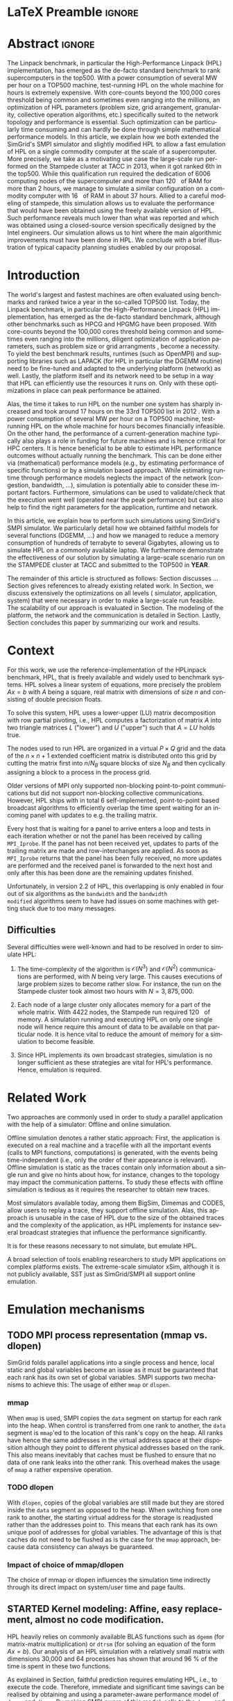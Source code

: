# -*- coding: utf-8 -*-
# -*- org-confirm-babel-evaluate: nil -*-
# -*- mode: org -*-
#+TITLE:
#+LANGUAGE:  en
#+OPTIONS: H:5 author:nil email:nil creator:nil timestamp:nil skip:nil toc:nil ^:nil
#+TAGS: ARNAUD(a) CHRISTIAN(c) ANNE-CECILE(A)
#+TAGS: noexport(n) DEPRECATED(d) ignore(i)
#+TAGS: EXPERIMENT(e) LU(l) EP(e)
#+STARTUP: overview indent inlineimages logdrawer hidestars
#+EXPORT_SELECT_TAGS: export
#+EXPORT_EXCLUDE_TAGS: noexport
#+SEQ_TODO: TODO(t!) STARTED(s!) WAITING(w@) | DONE(d!) CANCELLED(c@) DEFERRED(@) FLAWED(f@)
#+LATEX_CLASS: IEEEtran
#+PROPERTY: header-args :eval never-export
#+LATEX_HEADER: \usepackage{DejaVuSansMono}
#+LATEX_HEADER: \usepackage[T1]{fontenc}
#+LATEX_HEADER: \usepackage[utf8]{inputenc}
#+LATEX_HEADER: %\usepackage{fixltx2e}
#+LATEX_HEADER: \usepackage{ifthen,figlatex}
#+LATEX_HEADER: \usepackage{longtable}
#+LATEX_HEADER: \usepackage{float}
#+LATEX_HEADER: \usepackage{wrapfig}
#+LATEX_HEADER: \usepackage{subfigure}
#+LATEX_HEADER: \usepackage{graphicx}
#+LATEX_HEADER: \usepackage{color,soul}
#+LATEX_HEADER: \usepackage[export]{adjustbox}
#+LATEX_HEADER: \usepackage{xspace}
#+LATEX_HEADER: \usepackage{amsmath,amssymb}
#+LATEX_HEADER: \usepackage[american]{babel}
#+LATEX_HEADER: \usepackage{relsize}
#+LATEX_HEADER: \AtBeginDocument{
#+LATEX_HEADER:   \definecolor{pdfurlcolor}{rgb}{0,0,0.6}
#+LATEX_HEADER:   \definecolor{pdfcitecolor}{rgb}{0,0.6,0}
#+LATEX_HEADER:   \definecolor{pdflinkcolor}{rgb}{0.6,0,0}
#+LATEX_HEADER:   \definecolor{light}{gray}{.85}
#+LATEX_HEADER:   \definecolor{vlight}{gray}{.95}
#+LATEX_HEADER: }
#+LATEX_HEADER: %\usepackage[paper=letterpaper,margin=1.61in]{geometry}
#+LATEX_HEADER: \usepackage{url} \urlstyle{sf}
#+LATEX_HEADER: \usepackage[normalem]{ulem}
#+LATEX_HEADER: \usepackage{todonotes}
#+LATEX_HEADER: \usepackage{fancyvrb}
#+LATEX_HEADER: \usepackage[colorlinks=true,citecolor=pdfcitecolor,urlcolor=pdfurlcolor,linkcolor=pdflinkcolor,pdfborder={0 0 0}]{hyperref}
# #+LATEX_HEADER: \usepackage[round-precision=3,round-mode=figures,scientific-notation=true]{siunitx}
#+LATEX_HEADER: \usepackage{color,colortbl}
#+LATEX_HEADER: \definecolor{gray98}{rgb}{0.98,0.98,0.98}
#+LATEX_HEADER: \definecolor{gray20}{rgb}{0.20,0.20,0.20}
#+LATEX_HEADER: \definecolor{gray25}{rgb}{0.25,0.25,0.25}
#+LATEX_HEADER: \definecolor{gray16}{rgb}{0.161,0.161,0.161}
#+LATEX_HEADER: \definecolor{gray60}{rgb}{0.6,0.6,0.6}
#+LATEX_HEADER: \definecolor{gray30}{rgb}{0.3,0.3,0.3}
#+LATEX_HEADER: \definecolor{bgray}{RGB}{248, 248, 248}
#+LATEX_HEADER: \definecolor{amgreen}{RGB}{77, 175, 74}
#+LATEX_HEADER: \definecolor{amblu}{RGB}{55, 126, 184}
#+LATEX_HEADER: \definecolor{amred}{RGB}{228,26,28}
#+LATEX_HEADER: \definecolor{amdove}{RGB}{102,102,122}
#+LATEX_HEADER: \usepackage{xcolor}
#+LATEX_HEADER: \usepackage[procnames]{listings}
#+LATEX_HEADER: \lstset{ %
#+LATEX_HEADER:  backgroundcolor=\color{gray98},    % choose the background color; you must add \usepackage{color} or \usepackage{xcolor}
#+LATEX_HEADER:  basicstyle=\tt\prettysmall,      % the size of the fonts that are used for the code
#+LATEX_HEADER:  breakatwhitespace=false,          % sets if automatic breaks should only happen at whitespace
#+LATEX_HEADER:  breaklines=true,                  % sets automatic line breaking
#+LATEX_HEADER:  showlines=true,                  % sets automatic line breaking
#+LATEX_HEADER:  captionpos=b,                     % sets the caption-position to bottom
#+LATEX_HEADER:  commentstyle=\color{gray30},      % comment style
#+LATEX_HEADER:  extendedchars=true,               % lets you use non-ASCII characters; for 8-bits encodings only, does not work with UTF-8
#+LATEX_HEADER:  frame=single,                     % adds a frame around the code
#+LATEX_HEADER:  keepspaces=true,                  % keeps spaces in text, useful for keeping indentation of code (possibly needs columns=flexible)
#+LATEX_HEADER:  keywordstyle=\color{amblu},       % keyword style
#+LATEX_HEADER:  procnamestyle=\color{amred},       % procedures style
#+LATEX_HEADER:  language=[95]fortran,             % the language of the code
#+LATEX_HEADER:  numbers=none,                     % where to put the line-numbers; possible values are (none, left, right)
#+LATEX_HEADER:  numbersep=5pt,                    % how far the line-numbers are from the code
#+LATEX_HEADER:  numberstyle=\tiny\color{gray20}, % the style that is used for the line-numbers
#+LATEX_HEADER:  rulecolor=\color{gray20},          % if not set, the frame-color may be changed on line-breaks within not-black text (\eg comments (green here))
#+LATEX_HEADER:  showspaces=false,                 % show spaces everywhere adding particular underscores; it overrides 'showstringspaces'
#+LATEX_HEADER:  showstringspaces=false,           % underline spaces within strings only
#+LATEX_HEADER:  showtabs=false,                   % show tabs within strings adding particular underscores
#+LATEX_HEADER:  stepnumber=2,                     % the step between two line-numbers. If it's 1, each line will be numbered
#+LATEX_HEADER:  stringstyle=\color{amdove},       % string literal style
#+LATEX_HEADER:  tabsize=2,                        % sets default tabsize to 2 spaces
#+LATEX_HEADER:  % title=\lstname,                    % show the filename of files included with \lstinputlisting; also try caption instead of title
#+LATEX_HEADER:  procnamekeys={call}
#+LATEX_HEADER: }
#+LATEX_HEADER: \newcommand{\prettysmall}{\fontsize{6}{8}\selectfont}
#+LATEX_HEADER: \let\oldtexttt=\texttt
#+LATEX_HEADER: \renewcommand\texttt[1]{\oldtexttt{\smaller[1]{#1}}}
#+LATEX_HEADER: \usepackage[binary-units]{siunitx}
#+LATEX_HEADER: \usepackage{enumitem}
#+LATEX_HEADER: \usepackage[mode=buildnew]{standalone}

#+LaTeX: \newcommand\labspace[1][-0.25cm]{\vspace{#1}}

* LaTeX Preamble                                                     :ignore:
#+BEGIN_EXPORT latex
\let\oldcite=\cite
\renewcommand\cite[2][]{~\ifthenelse{\equal{#1}{}}{\oldcite{#2}}{\oldcite[#1]{#2}}\xspace}
\let\oldref=\ref
\def\ref#1{~\oldref{#1}\xspace}
\def\eqref#1{~(\oldref{#1})\xspace}
\def\ie{i.e.,\xspace}
\def\eg{e.g.,\xspace}
\def\etal{~\textit{et al.\xspace}}
\newcommand{\AL}[2][inline]{\todo[caption={},color=green!50,#1]{\small\sf\textbf{AL:} #2}}
\newcommand{\TOM}[2][inline]{\todo[caption={},color=blue!50,#1]{\small\sf\textbf{TOM:} #2}}
\newcommand{\CH}[2][inline]{\todo[color=red!30,#1]{\small\sf \textbf{CH:} #2}}

%% Omit the copyright space.
%\makeatletter
%\def\@copyrightspace{}
%\makeatother

%\def\IEEEauthorblockN#1{\gdef\IEEEauthorrefmark##1{\ensuremath{{}^{\textsf{##1}}}}#1}
%\newlength{\blockA}
%\setlength{\blockA}{.35\linewidth}
%\def\IEEEauthorblockA#1{
%  \scalebox{.9}{\begin{minipage}{\blockA}\normalsize\sf
%    \def\IEEEauthorrefmark##1{##1: }
%    #1
%  \end{minipage}}
%}
% \def\IEEEauthorrefmark#1{#1: }

\title{Emulating High Performance Linpack on a Commodity Computer at the Scale of a Supercomputer}
%\title{Simulating the Energy Consumption of MPI~Applications}
% Predicting the Performance and the Power Consumption of MPI Applications With SimGrid
  %\titlerunning{Power-aware simulation for large-scale systems with SimGrid}
  %

  \author{
  \IEEEauthorblockN{
  Tom Cornebize, Franz C. Heinrich, Arnaud Legrand}
  \IEEEauthorblockA{Univ. Grenoble Alpes, CNRS, Inria, Grenoble INP, LIG, 38000 Grenoble, France\\
    tom.cornebize@univ-grenoble-alpes.fr, franz-christian.heinrich@inria.fr, arnaud.legrand@imag.fr}
  }


  \maketitle              % typeset the title of the contribution
#+END_EXPORT
* Abstract                                                           :ignore:
#+LaTeX: \begin{abstract}
The Linpack benchmark, in particular the High-Performance Linpack
(HPL) implementation, has emerged as the de-facto standard benchmark
to rank supercomputers in the top500. With a power consumption of
several MW per hour on a TOP500 machine, test-running HPL on the whole
machine for hours is extremely expensive. With core-counts beyond the
100,000 cores threshold being common and sometimes even ranging into
the millions, an optimization of HPL parameters (problem size, grid
arrangement, granularity, collective operation algorithms, etc.)
specifically suited to the network topology and performance is
essential. Such optimization can be particularly time consuming and
can hardly be done through simple mathematical performance models. In
this article, we explain how we both extended the SimGrid's SMPI
simulator and slightly modified HPL to allow a fast emulation of HPL
on a single commodity computer at the scale of a supercomputer. More
precisely, we take as a motivating use case the large-scale run
performed on the Stampede cluster at TACC in 2013, when it got ranked
6th in the top500. While this qualification run required the
dedication of 6006 computing nodes of the supercomputer and more than
\SI{120}{\tera\byte} of RAM for more than 2 hours, we manage to simulate a similar
configuration on a commodity computer with \SI{16}{\giga\byte} of RAM in about 37
hours. Allied to a careful modeling of stampede, this simulation
allows us to evaluate the performance that would have been obtained
using the freely available version of HPL. Such performance reveals much
lower than what was reported and which was obtained using a
closed-source version specifically designed by the Intel
engineers. Our simulation allows us to hint where the main algorithmic
improvements must have been done in HPL. We conclude with a brief
illustration of typical capacity planning studies enabled by our
proposal. 

# With supercomputers growing both in size and popularity, it has become
# important to reduce their usage for the optimization of application
# codes rather than serious research. Simulation is well-known to be
# able to aid researchers to study the behavior of massively parallel
# applications. Alas, running these simulations at the scale of the
# largest supercomputers has been practically infeasible, rendering it
# almost impossible to faithfully predict resource-hungry applications. 
# In this work, we show how we adapted HPL and the SMPI simulator of the SimGrid
# simulation framework to predict HPL's behavior on the 6,006 nodes of
# the Stampede1 cluster. We first outline how we reduced the time spent executing
# code from HPL to only \SI{0.3}{\percent} without loosing accuracy by
# using empirically obtained
# performance models for the computation kernels before we discuss the
# network and communication models used
# by SMPI and how we modeled an accelerator-based cluster such as Stampede.
# We finally demonstrate the practical applicability of our
# approach through the simulation of HPL at scale on a commonly
# available single server node by accurately predicting its
# runtime on a \SI{120}{\tera\byte} large problem instance that was used
# to evaluate the Stampede1 system for the Top500 list.
#+LaTeX: \end{abstract}


#+BEGIN_EXPORT latex
% this is need to trim the number of authors and et al. for more than 3 authors
\bstctlcite{IEEEexample:BSTcontrol}
#+END_EXPORT
* Introduction

The world's largest and fastest machines are often evaluated using
benchmarks and ranked twice a year in the so-called
TOP500 list. Today, the Linpack benchmark, in particular the High-Performance Linpack (HPL)
implementation, has emerged as the de-facto standard benchmark, although
other benchmarks such as HPCG and HPGMG have been proposed. With
core-counts beyond the 100,000 cores threshold being common and sometimes
even ranging into the millions, diligent optimization of application
parameters, such as problem size or grid arrangments 
\CH{I mean e.g. 40x40}, become a necessity. To yield the best benchmark results,
runtimes (such as OpenMPI) and supporting libraries such as LAPACK
(for HPL in particular the DGEMM routine) need to be fine-tuned and adapted to the
underlying platform (network) as well. Lastly, the platform itself and
its network need to be setup in a way that HPL can efficiently use the
resources it runs on. Only with these optimizations in place can peak
performance be attained. 

Alas, the time it takes to run HPL on the number one system has
sharply increased and took around 17 hours on the 33rd TOP500 list in
2012 
\CH{TODO update this!; see http://www.icl.utk.edu/~luszczek/pubs/post165s1.pdf}. With a power
consumption of several MW per hour on a TOP500 machine, test-running HPL on the whole
machine for hours becomes financially infeasible. On the other hand,
the performance of a current-generation machine typically also
plays a role in funding for future machines and is hence critical for
HPC centers. It is hence beneficial to be able to estimate
HPL performance outcomes without actually running the benchmark. This
can be done either via (mathematical) performance models (e.g., by
estimating performance of specific functions) or by a simulation based approach.
While estimating runtime through performance models neglects the
impact of the network (congestion, bandwidth, ...), simulation is
potentially able to consider these important factors. Furthermore,
simulations can be used to validate/check that the execution went well
(operated near the peak performance) but can also help to find the
right parameters for the application, runtime and network.

In this article, we explain how to perform such simulations using
SimGrid's SMPI simulator. We particularly detail how we obtained
faithful models for several functions (DGEMM, ...) and how we managed
to reduce a memory consumption of hundreds of terrabyte to several
Gigabytes, allowing us to simulate HPL on a commonly available laptop.
We furthermore demonstrate the effectiveness of our solution by
simulating a large-scale scenario run on the STAMPEDE cluster at TACC
and submitted to the TOP500 in *YEAR*.

The remainder of this article is structured as follows: Section\ref{sec:con}
discusses ...
Section\ref{sec:relwork} gives references to already existing
related work. In Section\ref{sec:em}, we discuss extensively the
optimizations on all levels (\ie simulator, application, system) that were necessary in order to make a large-scale run
feasible. The scalability of our approach is evaluated in
Section\ref{sec:scalabilityevol}. The modeling of the platform, the
network and the communication is detailed in
Section\ref{sec:science}. Lastly, Section\ref{sec:cl} concludes this
paper by summarizing our work and results.
  
* Context
#+LaTeX: \label{sec:con}

# The HPLinpack benchmark consists of a set of rules: A set of linear
# equations, $Ax = b$, needs to be solved and it requires furthermore that the input matrix can be of
# arbitrary dimension =n= and that O(n³) + O(n²) operations be used
# (hence, Strassen's matrix multiplication is prohibited).

For this work, we use the reference-implementation of the HPLinpack
benchmark, HPL, that is freely available \CH{cite} and widely used to benchmark systems.
HPL solves a linear system of equations, more precisely the problem
$Ax = b$ with $A$ being a square, real matrix with dimensions of size
$n$ and consisting of double precision floats. 

To solve this system, HPL uses a lower-upper (LU) matrix decomposition
with row partial pivoting, i.e., HPL computes a factorization of
matrix $A$ into two triangle matrices $L$ ("lower") and $U$ ("upper")
such that $A=LU$ holds true.

The nodes used to run HPL are organized in a virtual $P \times Q$ grid and
the data of the $n \times n+1$ extended coefficient matrix is distributed
onto this grid by cutting the matrix first into $n/N_{B}$ square blocks of size $N_{B}$
and then cyclically assigning a block to a process in the process grid.

\CH{See my journal entry on 2017-10-04. Describe the broadcast here; introduce the 6 algorithms; explain that panels are being broadcast to other nodes}

Older versions of MPI only supported non-blocking point-to-point
communications but did not support non-blocking collective
communications. However, HPL ships with in total 6 self-implemented,
point-to-point based broadcast algorithms to efficiently overlap the
time spent waiting for an incoming panel with updates to e.g. the trailing matrix. 

Every host that is waiting for a panel to arrive enters a loop and
tests in each iteration whether or not the panel has been received by
calling =MPI_Iprobe=. If the panel has not been received yet, updates to
parts of the trailing matrix are made and row-interchanges are applied.
\CH{Check exactly what is being done here, and using which panel; see =HPL_pdupdateNT.c= and the comment of the function ("Purpose"). There are several panels involved.}
As soon as =MPI_Iprobe= returns that the panel has been fully received,
no more updates are performed and the received panel is forwarded to
the next host and only after this has been done are the remaining updates finished.

Unfortunately, in version 2.2 of HPL, this overlapping is only enabled
in four out of six algorithms as the =bandwidth= and the =bandwidth
modified= algorithms seem to have had issues on some machines with getting stuck due to
too many messages.
\CH{See HPL_blonM.c, ll. 264 ff.}

** Difficulties
#+LaTeX: \label{sec:con:diff}

   Several difficulties were well-known and had to be resolved in
   order to simulate HPL:

   1. The time-complexity of the algorithm is $\mathcal{O}(N^3)$ and
      $\mathcal{O}(N^2)$ communications are performed, with $N$ being
      very large. This causes executions of large problem sizes to
      become rather slow. For instance, the run on the Stampede cluster took almost
      two hours with $N=3,875,000$.
      
   2. Each node of a large cluster only allocates memory for a part of
      the whole matrix. With 4422\nbsp{}nodes, the Stampede run required
      \SI{120}{\tera\byte} of memory. A simulation running and executing HPL on only one
      single node will hence require this amount of data to be available on that particular
      node. It is hence vital to reduce the amount of memory for a
      simulation to become feasible.
      \CH{Tom's slides say the Stampede run was 6,006 MPI processes. I thought it was 1 process per node - where are the other processes coming from?}

      \CH{Should I already mention the pagetable size here - "not only the amount of memory itself but also the size of the pagetable becomes problematic"}
      
   3. Since HPL implements its own broadcast strategies, simulation is
      no longer sufficient as these strategies are vital for HPL's
      performance. Hence, emulation is required.


* Related Work
#+LaTeX: \label{sec:relwork}
  
Two approaches are commonly used in order to study a parallel
application with the help of a simulator: Offline and online simulation.

Offline simulation denotes a rather static approach: First, the
application is executed on a real machine and a tracefile with all the
important events (calls to MPI functions, computations) is
generated, with the events being time-independent (i.e., only the
order of their appearance is relevant). Offline simulation is static
as the traces contain only information about a single run and give no
hints about how, for instance, changes to the topology may impact the
communication patterns. To study these effects with offline simulation
is tedious as it requires the researcher to obtain new traces. 

Most simulators available today, among them BigSim\ref{bigsim_04},
Dimemas\ref{dimemas} and CODES\ref{CODES}, allow users to replay a
trace, \ie they support offline simulation. 
Alas, this approach is unusable in the case of HPL due to the size of the obtained traces and the complexity of
the application, as HPL implements for instance several broadcast
strategies that influence the performance significantly.

It is for these reasons necessary to not simulate, but emulate HPL.

A broad selection of tools enabling researchers to study MPI
applications on complex platforms exists. The extreme-scale simulator
xSim\cite{xsim}, although it is not publicly available, 
SST\cite{sstmacro} just as SimGrid/SMPI\cite{simgrid} all support online
emulation.
\CH{This needs to be expanded}
    

* Emulation mechanisms
#+LaTeX: \label{sec:em}
** TODO MPI process representation (mmap vs. dlopen)
SimGrid folds parallel applications into a single process and hence,
local static and global variables become an issue as it must be guaranteed that
each rank has its own set of global variables. SMPI supports two
mechanisms to achieve this: The usage of either =mmap= or =dlopen=.
*** mmap

When =mmap= is used, SMPI copies the =data= segment on startup for each
rank into the heap. When control is transferred from one rank to
another, the =data= segment is =mmap='ed to the location of this rank's
copy on the heap. All ranks have hence the same addresses in the
virtual address space at their disposition although they point to
different physical addresses based on the rank. This also means
inevitably that caches must be flushed to ensure that no data of one
rank leaks into the other rank. This overhead makes the usage of =mmap=
a rather expensive operation.
\TOM{Can you tell me how often these operations were executed, as you've already done in your journal on 2017-04-11 ("Looking at the syscalls")?}

*** TODO dlopen

With =dlopen=, copies of the global variables are still made but they
are stored inside the =data= segment as opposed to the heap. When
switching from one rank to another, the starting virtual address for
the storage is readjusted rather than the addresses point
to. This means that each rank has its own unique pool of addresses for
global variables. The advantage of this is that caches do not need to
be flushed as is the case for the =mmap= approach, because data
consistency can always be guaranteed.
\CH{This needs to be reviewed.}

*** Impact of choice of mmap/dlopen

The choice of mmap or dlopen influences the simulation time indirectly
through its direct impact on system/user time and page faults.

\CH{See also the note in the org-file at this place for expansion.}

# See Tom's journal; there are some graphs that we might be able to use,
# such as in https://github.com/Ezibenroc/m2_internship_journal/blob/master/simgrid_privatization/

** STARTED Kernel modeling: Affine, easy replacement, almost no code modification.
       HPL heavily relies on commonly available BLAS functions such as
       =dgemm= (for matrix-matrix multiplication) or =dtrsm= (for solving
       an equation of the form $Ax=b$). Our analysis of an
       HPL simulation with a relatively small matrix with dimensions 30,000 and
       64 processes has shown that around \SI{96}{\percent} of the time is spent in these
       two functions. 
       
       As explained in Section\ref{sec:con:diff}, faithful prediction requires 
       emulating HPL, i.e., to execute the code. Therefore, immediate and significant time savings can be
       realised by obtaining and using a parameter-aware performance model of =dgemm= and
       =dtrsm=. By making SMPI aware of this model, calls to the =dgemm= and
       =dtrsm= functions can be replaced by calls to and evaluation of
       the model. This is possible as HPL's code does not depend on the computed values of these
       functions. 
       Note that the parameters to the original functions
       are always passed to the model, as they are crucial for the
       computed runtime of these functions, and that the outcome of
       the HPL run is no longer correct.

       The execution time determined in this manner is then
       used as an argument to =smpi_usleep=, which makes the
       process enter a sleep-state for the entire duration,
       effectively advancing the clock for that process by the same
       amount as the execution would have. 

       This function is not normally found in HPL and had to be
       inserted manually. By defining the following preprocessing macro, the code
       modifications were kept to an absolute minimum:

#+BEGIN_SRC C
#define HPL_dtrsm(layout, Side, Uplo, TransA, Diag, M, N, alpha, A, lda, B, ldb) ({\
    double expected_time = (9.246e-08)*(double)M*(double)N - 1.024e-05;\
    if(expected_time > 0)\
        smpi_usleep((useconds_t)(expected_time*1e6));\
})
#+END_SRC

\CH{Found this in Tom's logbook. Check if this is the final version. Also, we can apparently just call ~make SMPI_OPTS=-DSMPI_OPTIMIZATION~ (what about ~arch=SMPI~?). See his logbook}

** TODO Other HPL adaptations:
#+LaTeX: \label{sec:hplchanges}

HPL uses huge pseudo-randomly generated matrices that need to be setup
every time HPL is executed. In order to minimize the impact of this
setup procedure on potential results, HPL does not account for the
time spent setting up the matrices. Likewise, the validation of the
computed results are also not accounted for by default. As they do not
impact the performance of the platform, we can safely skip both steps:
\CH{How do we initialize the matrix? See Tom's report on page 20, it doesn't explain that}
The verification, on the other hand, is meaningless as our
computations are wrong due to our reduction of the matrix to one
single panel.
\CH{This is explained in the following section so we need to move this}

Although the lion's share of computation time was consumed by calls to
=dgemm= and =dtrsm=, several other functions were identified through
profiling as computationally expensive enough to justify handling them
differently: In total seven BLAS functions such as =dgemv= or =dswap= and
five HPL functions. All of these functions are called during the LU
factorization and hence accounted for by HPL; however, they all
operate on bogus data and hence produce bogus data. We also determined
that the they are not slow enough to be modeled seperately and they were hence just removed.

\CH{See Tom's labbook; he added an option ~-DSMPI_DO_INITIALIZATION_VERIFICATION~ because there were some performance issues without the initialization} - Handling "sensitive" parts (the max pivot computation)
** TODO Memory folding
   
   We've already explained how the execution of several kernels was
   replaced with a performance model. It is clear that, as we do no
   longer operate on the data for real, storing the whole matrix $A$ (and
   hence the "real" data) is no longer a requirement. On the other
   hand, processes still read or write in "their" parts of the matrix. A consequence from
   removing most of the data is that the 
   aforementioned, dire memory situation (caused by the fact that all
   the data needs to be stored on one single node instead of
   potentially thousands) is alleviated.
   \CH{Reference memory statistics that should've appeared before}
   
   We will now explain how this reduction was achieved.
   
   HPL's pre-dominant datastructure, the =panel=, consists of both
   shared and private memory. This is illustrated in *Figure REF*.
   In this context, =shared= memory means memory that can be written to
   and read from by all processes; the actual value of this memory
   section is of little importance.
   =private= memory, on the other hand, is sensitive, process-dependent memory that must be
   protected from read-/write accesses by other processes. Failing to
   do so may result in classical invalid memory accesses or even
   deadlocks, as processes may not send/receive to/from the right process.
   An HPL =panel= contains not only matrix data (which we can share,
   as it doesn't need to be protected) but also
   indices that need to be always coherent and that are therefore private.
   Thankfully, a datastructure with some private and some shared
   elements, called a partially shared datastructure, does not need to be
   completely private. In SMPI, it is supported through a call to
   =SMPI_PARTIAL_SHARED_MALLOC=, which works as follows: (*From the SimGrid Doc*)
   
   #+BEGIN_CENTER
   mem = SMPI_PARTIAL_SHARED_MALLOC(500, {27,42 , 100,200}, 2);
   #+END_CENTER
   
   In this example, 500 bytes are allocated to mem with the elements
   mem[27], ..., mem[41] and mem[100], ..., mem[199] being shared
   while all other remain private. See Figure *REFERENCE* for an
   exampler representation.
   \CH{Maybe the Figure from Slide 11 of Tom's presentation?}
   \CH{Should we explain how SHARED_MALLOC works in SimGrid? This is also in options.doc, search for SMPI_PARTIAL_SHARED_MALLOC}


   Designating memory explicitly as private, shared or partially
   shared is not only important in cases where memory is scarce, but
   also to improve performance. As SMPI is internally aware of the
   memory's visibility, it can avoid calling =memcopy= when large
   messages containing shared segments are sent from one MPI rank to
   another. In the cases of private data segments or partially shared
   segments, SMPI identifies and only copies those parts that are designated as
   private (as they are process-dependent) into the corresponding
   private buffers on the receiver side.

   In the case of HPL, this speeds up simulation times considerably,
   as the main datastructure that is being communicated between ranks,
   the =panel=, is a partially shared datastructure with the largest
   part being shared.

** STARTED Panel reuse

The original HPL code malloc's/free's panels *in each iteration (correct?)*.
SimGrid requires some extra effort to make the panels partially
shared, as described above, introducing an overhead. Alas, repeated
allocations / frees become a bottleneck due to this overhead. We hence
had to modify HPL to only allocate and use the very first panel, as it
has the property to be the largest (size-wise) panel used during
the whole execution. 

\CH{Do we want a small figure?}

** STARTED Huge pages    
    As described above, we fold the memory and realise significant
    physical memory savings. However, the allocations are still performed for
    and the /virtual/ memory is still allocated for every process. This
    implies that there is no reduction in the overall amount of
    virtual addresses, causing the page table to become too large to
    be efficiently maintained.

    In general, the size of the page table with page size of 4,096 bytes can be computed as:

    #+LATEX: \[ PT_{size}(N) = \frac{N^2 \cdot 8}{4,096} \cdot 8 \]
    
    \CH{Explain better what the two 8's mean: Size of doubles and entry size for a virtual address}

    This means that for a matrix of size $N=4,000,000$, the page table
    grows to 

    #+LATEX: \[ PT_{size}(4,000,000) = 2.5e11 \]

    bytes, i.e., to \SI{250}{\gibi\byte}. Resolving this problem requires
    administrator (root) privileges as the Linux kernel support for
    /hugepages/ needs to be activated. With hugepages enabled, page size is
    increased by the system from \SI{4}{\kibi\byte} to 
    \SI{2-256}{\mibi\byte}, depending on the
    configuration.\footnote{The current page size for hugetables is reported in /proc/meminfo} 
    
    In our case, setting the page size to \SI{2}{\mibi\byte} resulted in the page
    table to shrink from \SI{250}{\gibi\byte} to \SI{0.488}{\gibi\byte}.
    
    It is also noteworthy that using hugetables decreases the amount
    of page faults.\CH{Do we have performance data here; how much faster are we? See https://github.com/Ezibenroc/m2_internship_journal/tree/master/page_faults}

* Scalability Evaluation
#+LaTeX: \label{sec:scalabilityevol}

In Section\ref{sec:em} we described the work we did in order to run a
large-scale simulation on a single node. We will now present the
results of our evaluation.\footnote{For more information, see the labbook in file =intern_report.org=, available at https://github.com/Ezibenroc/m2_internship_journal/}
\TOM{We need a reference to your Msc thesis; we need to add that each modification has been investigated}

Although our goal is to model and simulate HPL on the Stampede
platform eventually, we decided to produce some first results on a
similar, albeit non-existing platform with the following, particular features:

#+LATEX: \begin{enumerate}
#+LATEX: \item
  In total, *XYZ nodes* make up the platform. Each node consists only of
  a single CPU with *XYZ cores*; there are no accelerators / GPU's.
#+LATEX: \item
  A fat-tree network topology with an interconnect of *XYZ bandwidth/latency*
#+LATEX: \item

#+LATEX: \end{enumerate}

\CH{I need to figure out what the configuration is in order to work on this: "Just showing that when using the default SMPI, it works but it's obviously slow."}

#+BEGIN_EXPORT latex
\begin{figure}[t]
  \centering
  \includegraphics[width=\linewidth,page=2]{./figures/scalability_plot_size.pdf}                                                                                                                               
  \includegraphics[width=\linewidth,page=2]{./figures/scalability_plot_nbproc.pdf}
  \caption{Time complexity is linear in the number of processes with a fixed matrix size but becomes slightly quadratic when matrix size is varied. }
  \label{fig:hpl_scalability}
  \labspace
\end{figure}
#+END_EXPORT
\TOM{In this Figure, we do not have data for 3e6. We should remove the tick here.}

Figure\ref{fig:hpl_scalability} compares the impact of changes to
process number or matrix size on total makespan and memory. A total of
four different process numbers were used, namely 512, 1024, 2048
and\nbsp{}4096 processes. The matrix size was selected out of four available
sizes as well, in this case $0.5\cdot10^{6}, 10^{6}, 2\cdot10^{6}$ and $4\cdot10^{6}$.

In the first and second row, the matrix size and number of processes, respectively,
are varied. When the matrix size ($N$) is changed, as depicted in the
two panels of the first row, memory consumption and
simulation time grow slightly quadratic as the amount of matrix
elements grows quadratically ($N^{2}$) and more iterations of the
algorithm are required to solve the equation system. 
\CH{This needs to be verified, it just seems logical to me. Why is the memory consumption not growing quadratically and why does it consume around 6 GB?}

As becomes apparent when studying the results shown in the lower two
panels, a linear connection of simulation time and number of processes
exists when the matrix size is fixed. However, the slope of the linear
functions are clearly different; the larger the matrix, the steeper
the slope. An explanation for this is that the algorithm requires more
iterations for larger matrices and hence requires more panels to be
sent over the network, causing the simulator to re-compute the somewhat
(computation-wise) expensive network congestion information.
\CH{Were the nodes sharing some links?}

It is furthermore noteworthy that the memory consumption in this case
is very uniform; the matrix size determines the "lower barrier" for
the memory consumption and a constant amount of memory is then added
for the private memory that every process requires. This also explains why
the distance between any pair of linear functions is constant.
\CH{My god, I interpreted this just from the plots. It makes sense and looks like it, but this really needs to be verified.}
\CH{What is the size of the largest (= first) panel in each case?}

* Scientific part
#+LaTeX: \label{sec:science}

** Modeling Stampede

*** Computations

The Stampede cluster contains *XYZ* compute nodes, each with two 8-core Intel Xeon
E5-2680 8C \SI{2.7}{\GHz} CPU and one, for very few nodes even two 61-core Intel Xeon Phi SE10P (KNC) with
\SI{1.1}{\GHz} accelerator. The accelerators are essential to the performance
of the cluster, delivering 7 PFlop/s of sustainable performance
whereas the CPUs are only capable of delivering 2 PFlop/s. On
matrices of the size used for this work, however, CPUs are barely used.

# See CH's journal from [2017-10-03 Tue] to see how the version was determined
The Xeon Phis can be used in two ways: First, as a classical
accelerator, i.e., to offload expensive computations from the CPU onto
the accelerator. We used Intel's Math Kernel Library (MKL) version
11.1.1 that comes with support for automatic offloading for several BLAS
functions. In the case of DGEMM, the matrix dimensions determine
whether or not the computation is transferred to the KNC: If both
dimensions of the matrix are larger than $1280$, the computation is
offloaded.
\CH{And K > 256? See also here: https://software.intel.com/en-us/articles/intel-mkl-automatic-offload-enabled-functions-for-intel-xeon-phi-coprocessors}

The second way the Xeon Phi's can be used is by compiling binaries for
and executing them on the Xeon Phi. While the accelerator's memory of \SI{8}{\gibi\byte} is rather
small, its main advantage is that data does not need to be
transferred from the node's CPU to the accelerator via the x16 PCIe bus.
\CH{Not done here}


*** Communications

SMPI's communication model is a hybrid model between the LogP family
and a fluid model, supporting different modes for the send operation
such as fully asynchronous, detached or eager. For each message, the
mode used is determined solely on the message size. It is hence
possible to model the resulting performance through a piece-wise,
linear model, as depicted in Figure\ref{fig:stampede_calibration}.
For a thorough discussion of the calibration techniques, see\ref{smpi}.

SMPI uses this model by default, however, it is not leveraged in the
particular case of HPL as its communication patterns use primarily large, bulk messages,
making small messages scarce. Almost all messages are hence only sent
via the /detached/ mode (depicted in green).
\CH{I'm not sure why we chose the breakpoint the way it is for detached; this is not obvious?}

#+BEGIN_EXPORT latex
\begin{figure}[t]
  \centering
  \includegraphics[width=\linewidth,page=1]{./figures/stampede_calibration_send.png}
  \caption{Visualization of the analysis results as obtained on the Stampede system.}
  \label{fig:stampede_calibration}
  \labspace
\end{figure}
#+END_EXPORT

*** Network topology

#+BEGIN_EXPORT latex
%% 
%% This draws a fat tree. If you want to change its appearance, see the \size macro.
%%
\tikzstyle{switch}=[draw, circle, minimum width=1cm, minimum height = 1cm]
\tikzstyle{compute}=[draw, rectangle, minimum width=0.5cm, minimum height = 0.5cm, node distance=0.5cm]
\tikzstyle{base}=[ellipse, minimum width=2cm, minimum height = 0.5cm, node distance = 0.5cm]
\tikzstyle{bigswitch}=[base, draw]
\begin{figure}[t]
  \centering
	\begin{tikzpicture}[scale=0.4,transform shape]
	    \pgfmathtruncatemacro{\size}{3}    % Number of ports in a switch, THE PARAMETER TO CHANGE
	    \pgfmathtruncatemacro{\sizesquare}{\size*\size}
	    \pgfmathtruncatemacro{\boundSwitch}{\size-1}
	    \pgfmathtruncatemacro{\boundCompute}{\size*\size-1}
	    % Compute nodes
	    \foreach \i in {0,...,\boundSwitch}{
		\pgfmathtruncatemacro{\incr}{\sizesquare*\i}
		\foreach \x in {0,...,\boundCompute} {
              -- CH: I added the +\boundSwitch here to move the nodes to the right
		    \pgfmathtruncatemacro{\z}{\x+\incr+\boundSwitch}
		    \pgfmathsetmacro{\pos}{\z/2}
		    \node[compute] (c_\z) at (\pos, 0) {} ;
		}
	    }
	    % Switches L1 and L2
	    \foreach \i in {0,...,\boundSwitch}{
		\pgfmathtruncatemacro{\incr}{\size*\i}
		\foreach \x in {0,...,\boundSwitch} {
		    \pgfmathtruncatemacro{\z}{\x+\incr}
              -- CH: I added the +\boundSwitch/1 here (was: /4) to move the nodes to the right
              -- (this moves them below the L3 layer)
		    \pgfmathsetmacro{\pos}{\incr*\size/2+\x*\size/2+(\boundSwitch/1)}
		    \node[switch] (l1_\z) at (\pos, 4) {} ;
		    \node[switch] (l2_\z) at (\pos, 8) {} ;
		}
	    }
	    % Edges of the islets
	    \foreach \i in {0,...,\boundSwitch}{
		\pgfmathtruncatemacro{\incr}{\size*\i}
		\foreach \switch in {0,...,\boundSwitch} {
		    \pgfmathtruncatemacro{\sw}{\switch+\incr}
		    \foreach \y in {0,...,\boundSwitch} {
                  -- CH: I added the +\boundSwitch here. This corrects the edges for the leafs. 
			\pgfmathtruncatemacro{\comp}{\switch*\size+\y+\incr*\size+\boundSwitch}
			\draw (l1_\sw.south) -- (c_\comp.north);
		    }
		    \foreach \root in {0,...,\boundSwitch} {
			\pgfmathtruncatemacro{\ro}{\root+\incr}
			\draw (l1_\sw.north) -- (l2_\ro.south);
		    }
		}
	    }
	    \node (l1) at (-1, 4) {\Huge $L_1$} ;
	    \node (l2) at (-1, 8) {\Huge $L_2$} ;
	    \node (l3) at (-1, 12) {\Huge $L_3$} ;

	    \pgfmathtruncatemacro{\boundDoubleSwitch}{\size*2-1}
	    % Switches L3
	    \foreach \x in {0,...,\boundDoubleSwitch} {
		\pgfmathsetmacro{\pos}{\x*\size+(\boundSwitch/2)}
		\node[switch] (l3_\x) at (\pos, 12) {} ;
	    }
	    % Upper edges
	    \foreach \root in {0,...,\boundDoubleSwitch} {
		\foreach \switch in {0,...,\boundCompute} {
		    \pgfmathtruncatemacro{\switchmod}{mod(\switch,\size)}
		    \pgfmathtruncatemacro{\rootmod}{mod(\root,\size)}
		    \ifthenelse{\equal{\switchmod}{\rootmod}}{
			\draw (l2_\switch.north) -- (l3_\root.south);
		    }{}
		}
	    }
	\end{tikzpicture}
      \caption{\label{fig:fat_tree}A fat tree}
    \end{figure}
#+END_EXPORT

# Interestingly, the Stampede website says it's "56 GB/s" but I
# checked and can only find 56 Gbit/s. I hence go with that, as it
# seems more reasonable as well.

Stampede leverages Mellanox FDR InfiniBand technology with
\SI{56}{\giga\bit}/s, setup in a
fat-tree topology on two levels (called cores and
leafs) with 8\nbsp{}SX6536 core-switches, each with 648\nbsp{}ports and
\SI{73}{\tera\bit}/s capacity, and 320\nbsp{}36-port
leaf-switches with a capacity of \SI{4}{\tera\bit}/s. 
20\nbsp{}ports of each leaf-switch are connected to compute nodes, whereas the remaining 16\nbsp{}ports are connected to
the core-switches. In this topology, any message reaches the
destination within no more than 5\nbsp{}hops.

Figure\ref{fig:fat_tree} depicts a fat-tree with *4 (?) levels* (*I'm tired now.*)

** Running at scale

Our simulations have been executed on a single node of the Nova
cluster, provided by the Grid'5000 platform and featuring 
two 8-core Xeon E5-2620\nbsp{}v4\nbsp{}CPUs with \SI{2.1}{\GHz} and
\SI{32}{\giga\byte} RAM. Although these CPUs are
different from the ones used by Stampede, we did not account for
these differences since, as discussed in \ref{sec:em}, the majority of
computations was either removed or replaced with performance models.
\AL{Do we need to cite G5K?}

On this platform, a simulation run took us around 30\nbsp{}hours.
\CH{Not done here.}

* Conclusions
#+LaTeX: \label{sec:cl}

Prediction of makespan of applications running on large-scale clusters
is an intricate problem. In this article, we explained the problems
that we encountered and how we adjusted parts of HPL to make
emulation feasible. Although we had to change or remove some of the source code of the
program, changesets remained small and were applied to less than $1\%$ of
the code base. These modifications allowed us to run HPL on top of a
simulation framework, SimGrid / SMPI, using just a commodity laptop
instead of a cluster with several thousand nodes.

We also pointed out that not only the application or the runtime may
render an out-of-the-box approach at large-scale infeasible but that
the kernel configuration may be the cause as well. More specifically,
we showed that performance can become unsupportable due to page table
sizes, when support for huge pages is not activated.

Although being capable of predicting an application's performance on a
platform is by itself interesting, we believe that this will become
invaluable in the future to aid compute centers with the decision of
whether a new machine will work best for a given application or if an
upgrade of the current machine should be considered. This goal will be
subject to a more thorough investigation in the very near future.

As we saw in Section\ref{sec:hplchanges}, two BLAS functions (=dgemm=
and =dtrsm=) were the dominating factor with regards to the runtime although other BLAS
functions were called as well. For this study, we neglected the other
functions but with a fully automatic calibration procedure for any
BLAS function results could effortlessly become more precise as the
application could just be linked against a BLAS-replacement
library. 
\CH{Problem here: HPL uses HPL_dtrsm() wrappers.}

* Acknowledgements

Experiments presented in this paper were carried out using the Grid'5000 testbed, supported by a scientific interest group hosted by Inria and including CNRS, RENATER and several Universities as well as other organizations (see https://www.grid5000.fr).


* Emacs Setup 							   :noexport:
# Local Variables:
# eval:    (require 'org-install)
# eval:    (org-babel-do-load-languages 'org-babel-load-languages '( (shell . t) (R . t) (perl . t) (ditaa . t) ))
# eval:    (setq org-confirm-babel-evaluate nil)
# eval:    (unless (boundp 'org-latex-classes) (setq org-latex-classes nil))
# eval:    (add-to-list 'org-latex-classes '("IEEEtran"
# "\\documentclass[conference, 10pt]{IEEEtran}\n \[NO-DEFAULT-PACKAGES]\n \[EXTRA]\n  \\usepackage{graphicx}\n  \\usepackage{hyperref}"  ("\\section{%s}" . "\\section*{%s}") ("\\subsection{%s}" . "\\subsection*{%s}")                       ("\\subsubsection{%s}" . "\\subsubsection*{%s}")                       ("\\paragraph{%s}" . "\\paragraph*{%s}")                       ("\\subparagraph{%s}" . "\\subparagraph*{%s}")))
# eval:    (add-to-list 'org-latex-classes '("llncs" "\\documentclass{llncs2e/llncs}\n \[NO-DEFAULT-PACKAGES]\n \[EXTRA]\n"  ("\\section{%s}" . "\\section*{%s}") ("\\subsection{%s}" . "\\subsection*{%s}")                       ("\\subsubsection{%s}" . "\\subsubsection*{%s}")                       ("\\paragraph{%s}" . "\\paragraph*{%s}")                       ("\\subparagraph{%s}" . "\\subparagraph*{%s}")))
# eval:    (add-to-list 'org-latex-classes '("acm-proc-article-sp" "\\documentclass{acm_proc_article-sp}\n \[NO-DEFAULT-PACKAGES]\n \[EXTRA]\n"  ("\\section{%s}" . "\\section*{%s}") ("\\subsection{%s}" . "\\subsection*{%s}")                       ("\\subsubsection{%s}" . "\\subsubsection*{%s}")                       ("\\paragraph{%s}" . "\\paragraph*{%s}")                       ("\\subparagraph{%s}" . "\\subparagraph*{%s}")))
# eval:    (add-to-list 'org-latex-classes '("sig-alternate" "\\documentclass{sig-alternate}\n \[NO-DEFAULT-PACKAGES]\n \[EXTRA]\n"  ("\\section{%s}" . "\\section*{%s}") ("\\subsection{%s}" . "\\subsection*{%s}")                       ("\\subsubsection{%s}" . "\\subsubsection*{%s}")                       ("\\paragraph{%s}" . "\\paragraph*{%s}")                       ("\\subparagraph{%s}" . "\\subparagraph*{%s}")))
# eval:    (setq org-alphabetical-lists t)
# eval:    (setq org-src-fontify-natively t)
# eval:   (setq ispell-local-dictionary "american")
# eval:   (eval (flyspell-mode t))
# eval:   (setq org-todo-keyword-faces '(("FLAWED" . (:foreground "RED" :weight bold))))
# eval:   (custom-set-variables '(org-babel-shell-names (quote ("sh" "bash" "csh" "ash" "dash" "ksh" "mksh" "posh" "zsh"))))
# eval:   (add-to-list 'load-path ".")
# eval:   (require 'ox-extra)
# eval:   (setq org-latex-tables-centered nil)
# eval:   (ox-extras-activate '(ignore-headlines))
# End:
